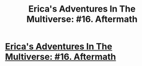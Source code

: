 #+TITLE: Erica's Adventures In The Multiverse: #16. Aftermath

* [[http://www.glennthomasdavis.com/books/aftermath/][Erica's Adventures In The Multiverse: #16. Aftermath]]
:PROPERTIES:
:Author: xamueljones
:Score: 11
:DateUnix: 1435775797.0
:DateShort: 2015-Jul-01
:END:
